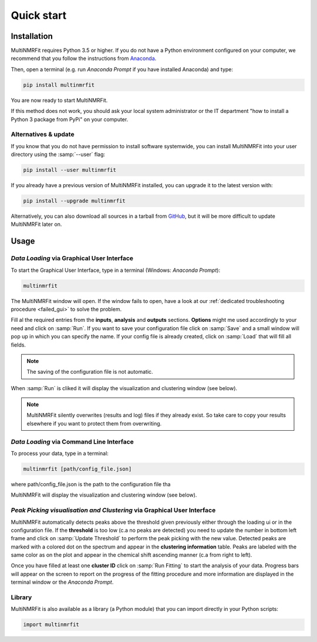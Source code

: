 ..  _Quick start:

Quick start
********************************************************************************


Installation
------------------------------------------------

MultiNMRFit requires Python 3.5 or higher. If you do not have a Python environment
configured on your computer, we recommend that you follow the instructions
from `Anaconda <https://www.anaconda.com/download/>`_.

Then, open a terminal (e.g. run *Anaconda Prompt* if you have installed Anaconda) and type:

.. code-block:: bash

  pip install multinmrfit

You are now ready to start MultiNMRFit.

If this method does not work, you should ask your local system administrator or
the IT department "how to install a Python 3 package from PyPi" on your computer.

Alternatives & update
^^^^^^^^^^^^^^^^^^^^^^^^^^^^^^^^^^^^^^^^

If you know that you do not have permission to install software systemwide,
you can install MultiNMRFit into your user directory using the :samp:`--user` flag:

.. code-block:: bash

  pip install --user multinmrfit


If you already have a previous version of MultiNMRFit installed, you can upgrade it to the latest version with:

.. code-block:: bash

  pip install --upgrade multinmrfit


Alternatively, you can also download all sources in a tarball from `GitHub <https://github.com/NMRTeamTBI/MultiNMRFit>`_,
but it will be more difficult to update MultiNMRFit later on.


Usage
------------------------------------------------

*Data Loading* via Graphical User Interface
^^^^^^^^^^^^^^^^^^^^^^^^^^^^^^^^^^^^^^^^

To start the Graphical User Interface, type in a terminal (Windows: *Anaconda Prompt*):

.. code-block:: bash

  multinmrfit

The MultiNMRFit window will open. If the window fails to open, have a look at our
:ref:`dedicated troubleshooting procedure <failed_gui>` to solve the problem.

.. image:: _static/multinmrfit_load_gui.png

Fill al the required entries from the **inputs**, **analysis** and **outputs** sections. **Options** might me used accordingly to your need and 
click on :samp:`Run`. If you want to save your configuration file click on :samp:`Save` and a small window will pop up in which you can specify the name. 
If your config file is already created, click on :samp:`Load` that will fill all fields. 

.. note:: The saving of the configuration file is not automatic.

When :samp:`Run` is cliked it will display the visualization and clustering window (see below).

.. note:: MultiNMRFit silently overwrites (results and log) files if they already exist. So take care to copy your results elsewhere if you want to protect them from overwriting.

*Data Loading* via Command Line Interface
^^^^^^^^^^^^^^^^^^^^^^^^^^^^^^^^^^^^^^^^

To process your data, type in a terminal:

.. code-block:: bash

  multinmrfit [path/config_file.json]

where path/config_file.json is the path to the configuration file tha

.. argparse::
   :module: isocor.ui.isocorcli
   :func: parseArgs
   :prog: isocorcli
   :nodescription:

MultiNMRFit will display the visualization and clustering window (see below).

.. seealso:: Tutorial :ref:`First time using MultiNMRFit` has example of configuration file.

*Peak Picking visualisation and Clustering* via Graphical User Interface
^^^^^^^^^^^^^^^^^^^^^^^^^^^^^^^^^^^^^^^
.. image:: _static/multinmrfit_clustering_gui.png

MultiNMRFit automatically detects peaks above the threshold given previously either through the loading ui or in the configuration file. 
If the **threshold** is too low (c.a no peaks are detected) you need to update the number in bottom left frame and click on :samp:`Update Threshold`
to perform the peak picking with the new value. Detected peaks are marked with a colored dot on the spectrum and appear in the **clustering information** table. 
Peaks are labeled with the same color as on the plot and appear in the chemical shift ascending manner (c.a from right to left).

Once you have filled at least one **cluster ID** click on :samp:`Run Fitting` to start the analysis of your data. Progress bars will appear on 
the screen to report on the progress of the fitting procedure and more information are displayed in the terminal window or the *Anaconda Prompt*.


Library
^^^^^^^^^^^^^^^^^^^^^^^^^^^^^^^^^^^^^^^^

MultiNMRFit is also available as a library (a Python module) that you can import directly in your Python
scripts:

.. code-block:: python

  import multinmrfit
